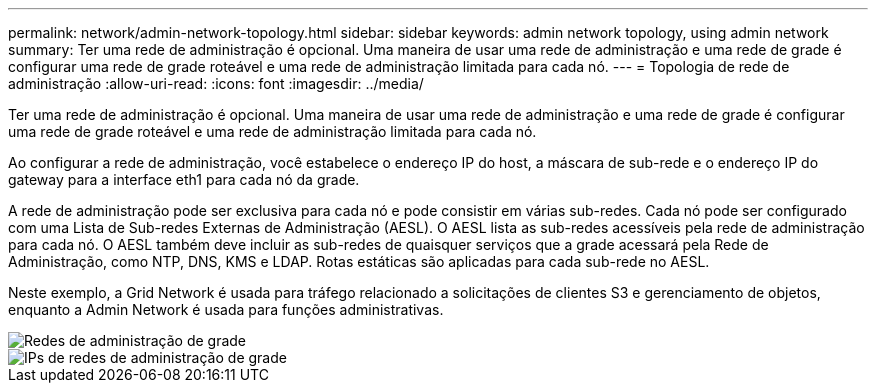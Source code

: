 ---
permalink: network/admin-network-topology.html 
sidebar: sidebar 
keywords: admin network topology, using admin network 
summary: Ter uma rede de administração é opcional.  Uma maneira de usar uma rede de administração e uma rede de grade é configurar uma rede de grade roteável e uma rede de administração limitada para cada nó. 
---
= Topologia de rede de administração
:allow-uri-read: 
:icons: font
:imagesdir: ../media/


[role="lead"]
Ter uma rede de administração é opcional.  Uma maneira de usar uma rede de administração e uma rede de grade é configurar uma rede de grade roteável e uma rede de administração limitada para cada nó.

Ao configurar a rede de administração, você estabelece o endereço IP do host, a máscara de sub-rede e o endereço IP do gateway para a interface eth1 para cada nó da grade.

A rede de administração pode ser exclusiva para cada nó e pode consistir em várias sub-redes.  Cada nó pode ser configurado com uma Lista de Sub-redes Externas de Administração (AESL).  O AESL lista as sub-redes acessíveis pela rede de administração para cada nó.  O AESL também deve incluir as sub-redes de quaisquer serviços que a grade acessará pela Rede de Administração, como NTP, DNS, KMS e LDAP.  Rotas estáticas são aplicadas para cada sub-rede no AESL.

Neste exemplo, a Grid Network é usada para tráfego relacionado a solicitações de clientes S3 e gerenciamento de objetos, enquanto a Admin Network é usada para funções administrativas.

image::../media/grid_admin_networks.png[Redes de administração de grade]

image::../media/grid_admin_networks_ips.png[IPs de redes de administração de grade]
